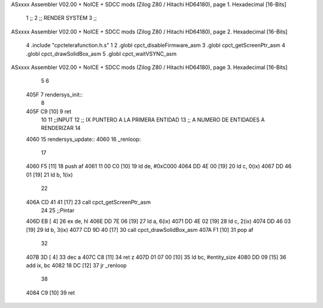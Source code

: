 ASxxxx Assembler V02.00 + NoICE + SDCC mods  (Zilog Z80 / Hitachi HD64180), page 1.
Hexadecimal [16-Bits]



                              1 ;;
                              2 ;; RENDER SYSTEM
                              3 ;; 
ASxxxx Assembler V02.00 + NoICE + SDCC mods  (Zilog Z80 / Hitachi HD64180), page 2.
Hexadecimal [16-Bits]



                              4 .include "cpctelerafunction.h.s"
                              1 
                              2 .globl cpct_disableFirmware_asm
                              3 .globl cpct_getScreenPtr_asm
                              4 .globl cpct_drawSolidBox_asm
                              5 .globl cpct_waitVSYNC_asm
ASxxxx Assembler V02.00 + NoICE + SDCC mods  (Zilog Z80 / Hitachi HD64180), page 3.
Hexadecimal [16-Bits]



                              5 
                              6 
   405F                       7 rendersys_init::
                              8 
   405F C9            [10]    9 ret
                             10 
                             11 ;;INPUT 
                             12 ;; IX PUNTERO A LA PRIMERA ENTIDAD
                             13 ;; A NUMERO DE ENTIDADES A RENDERIZAR
                             14 
   4060                      15 rendersys_update::
   4060                      16 _renloop:
                             17 
   4060 F5            [11]   18     push af
   4061 11 00 C0      [10]   19     ld de, #0xC000
   4064 DD 4E 00      [19]   20     ld c, 0(ix)
   4067 DD 46 01      [19]   21     ld b, 1(ix)
                             22         
   406A CD 41 41      [17]   23     call cpct_getScreenPtr_asm
                             24 
                             25     ;;Pintar 
   406D EB            [ 4]   26     ex de, hl
   406E DD 7E 06      [19]   27     ld a, 6(ix)
   4071 DD 4E 02      [19]   28     ld c, 2(ix)
   4074 DD 46 03      [19]   29     ld b, 3(ix)    
   4077 CD 9D 40      [17]   30     call cpct_drawSolidBox_asm
   407A F1            [10]   31     pop af
                             32 
   407B 3D            [ 4]   33     dec a 
   407C C8            [11]   34     ret z
   407D 01 07 00      [10]   35     ld bc, #entity_size
   4080 DD 09         [15]   36     add ix, bc
   4082 18 DC         [12]   37     jr _renloop
                             38 
   4084 C9            [10]   39 ret
